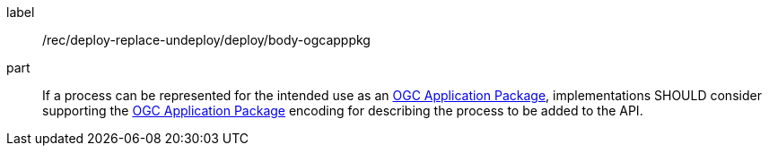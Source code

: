 [[rec_deploy-replace-undeploy_deploy_body-ogcapppkg]]
[recommendation]
====
[%metadata]
label:: /rec/deploy-replace-undeploy/deploy/body-ogcapppkg

part:: If a process can be represented for the intended use as an <<rc_ogcapppkg,OGC Application Package>>, implementations SHOULD consider supporting the <<rc_ogcapppkg,OGC Application Package>> encoding for describing the process to be added to the API.
====
